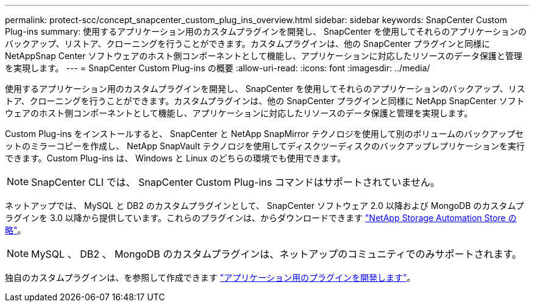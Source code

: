 ---
permalink: protect-scc/concept_snapcenter_custom_plug_ins_overview.html 
sidebar: sidebar 
keywords: SnapCenter Custom Plug-ins 
summary: 使用するアプリケーション用のカスタムプラグインを開発し、 SnapCenter を使用してそれらのアプリケーションのバックアップ、リストア、クローニングを行うことができます。カスタムプラグインは、他の SnapCenter プラグインと同様に NetAppSnap Center ソフトウェアのホスト側コンポーネントとして機能し、アプリケーションに対応したリソースのデータ保護と管理を実現します。 
---
= SnapCenter Custom Plug-ins の概要
:allow-uri-read: 
:icons: font
:imagesdir: ../media/


[role="lead"]
使用するアプリケーション用のカスタムプラグインを開発し、 SnapCenter を使用してそれらのアプリケーションのバックアップ、リストア、クローニングを行うことができます。カスタムプラグインは、他の SnapCenter プラグインと同様に NetApp SnapCenter ソフトウェアのホスト側コンポーネントとして機能し、アプリケーションに対応したリソースのデータ保護と管理を実現します。

Custom Plug-ins をインストールすると、 SnapCenter と NetApp SnapMirror テクノロジを使用して別のボリュームのバックアップセットのミラーコピーを作成し、 NetApp SnapVault テクノロジを使用してディスクツーディスクのバックアップレプリケーションを実行できます。Custom Plug-ins は、 Windows と Linux のどちらの環境でも使用できます。


NOTE: SnapCenter CLI では、 SnapCenter Custom Plug-ins コマンドはサポートされていません。

ネットアップでは、 MySQL と DB2 のカスタムプラグインとして、 SnapCenter ソフトウェア 2.0 以降および MongoDB のカスタムプラグインを 3.0 以降から提供しています。これらのプラグインは、からダウンロードできます https://automationstore.netapp.com/home.shtml["NetApp Storage Automation Store の略"^]。


NOTE: MySQL 、 DB2 、 MongoDB のカスタムプラグインは、ネットアップのコミュニティでのみサポートされます。

独自のカスタムプラグインは、を参照して作成できます link:concept_develop_a_plug_in_for_your_application.html["アプリケーション用のプラグインを開発します"^]。
